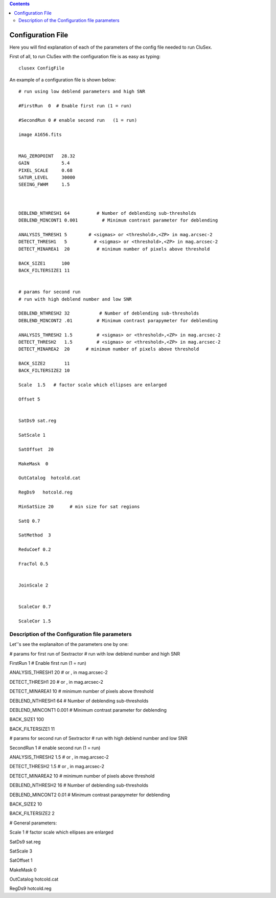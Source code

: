 
.. contents::
   :depth: 3
..

Configuration File
=====

Here you will find explanation of each of the parameters
of the config file needed to run CluSex.

First of all, to run CluSex with 
the configuration file is as easy as typing: 

::

   clusex ConfigFile 


An example of a configuration file is shown below::




  # run using low deblend parameters and high SNR

  #FirstRun  0  # Enable first run (1 = run)

  #SecondRun 0 # enable second run   (1 = run)

  image A1656.fits


  MAG_ZEROPOINT   28.32
  GAIN            5.4
  PIXEL_SCALE     0.68
  SATUR_LEVEL     30000
  SEEING_FWHM     1.5



  DEBLEND_NTHRESH1 64          # Number of deblending sub-thresholds
  DEBLEND_MINCONT1 0.001         # Minimum contrast parameter for deblending

  ANALYSIS_THRESH1 5        # <sigmas> or <threshold>,<ZP> in mag.arcsec-2
  DETECT_THRESH1   5          # <sigmas> or <threshold>,<ZP> in mag.arcsec-2
  DETECT_MINAREA1  20          # minimum number of pixels above threshold

  BACK_SIZE1      100
  BACK_FILTERSIZE1 11


  # params for second run
  # run with high deblend number and low SNR

  DEBLEND_NTHRESH2 32           # Number of deblending sub-thresholds
  DEBLEND_MINCONT2 .01         # Minimum contrast parapymeter for deblending

  ANALYSIS_THRESH2 1.5         # <sigmas> or <threshold>,<ZP> in mag.arcsec-2
  DETECT_THRESH2   1.5         # <sigmas> or <threshold>,<ZP> in mag.arcsec-2
  DETECT_MINAREA2  20      # minimum number of pixels above threshold

  BACK_SIZE2       11
  BACK_FILTERSIZE2 10 

  Scale  1.5   # factor scale which ellipses are enlarged

  Offset 5


  SatDs9 sat.reg

  SatScale 1 

  SatOffset  20

  MakeMask  0

  OutCatalog  hotcold.cat

  RegDs9   hotcold.reg

  MinSatSize 20      # min size for sat regions

  SatQ 0.7

  SatMethod  3 

  ReduCoef 0.2

  FracTol 0.5


  JoinScale 2


  ScaleCor 0.7 

  ScaleCor 1.5 


Description of the Configuration file parameters
--------------

Let''s see the explanaiton of the parameters one by one:

# params for first run of Sextractor # run with low deblend number and
high SNR

FirstRun 1 # Enable first run (1 = run)

ANALYSIS_THRESH1 20 # or , in mag.arcsec-2

DETECT_THRESH1 20 # or , in mag.arcsec-2

DETECT_MINAREA1 10 # minimum number of pixels above threshold

DEBLEND_NTHRESH1 64 # Number of deblending sub-thresholds

DEBLEND_MINCONT1 0.001 # Minimum contrast parameter for deblending

BACK_SIZE1 100

BACK_FILTERSIZE1 11

# params for second run of Sextractor # run with high deblend number and
low SNR

SecondRun 1 # enable second run (1 = run)

ANALYSIS_THRESH2 1.5 # or , in mag.arcsec-2

DETECT_THRESH2 1.5 # or , in mag.arcsec-2

DETECT_MINAREA2 10 # minimum number of pixels above threshold

DEBLEND_NTHRESH2 16 # Number of deblending sub-thresholds

DEBLEND_MINCONT2 0.01 # Minimum contrast parapymeter for deblending

BACK_SIZE2 10

BACK_FILTERSIZE2 2

# General parameters:

Scale 1 # factor scale which ellipses are enlarged

SatDs9 sat.reg

SatScale 3

SatOffset 1

MakeMask 0

OutCatalog hotcold.cat

RegDs9 hotcold.reg



